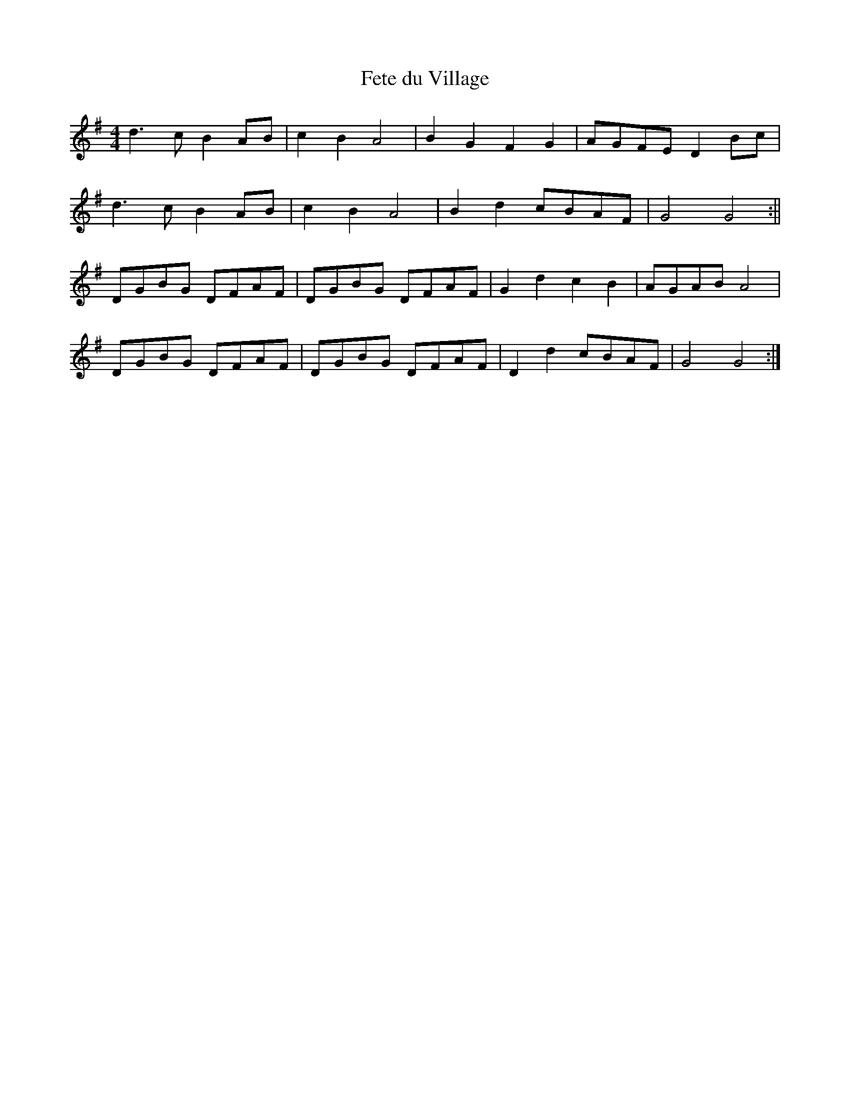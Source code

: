 X:332
T:Fete du Village
M:4/4
L:1/8
K:G
d3 c B2 AB | c2 B2 A4 | B2 G2 F2 G2 | AGFE D2 Bc |
d3 c B2 AB | c2 B2 A4 | B2 d2 cBAF | G4 G4 :||
DGBG DFAF | DGBG DFAF | G2 d2 c2 B2 | AGAB A4 |
DGBG DFAF | DGBG DFAF | D2 d2 cBAF | G4 G4 :|
